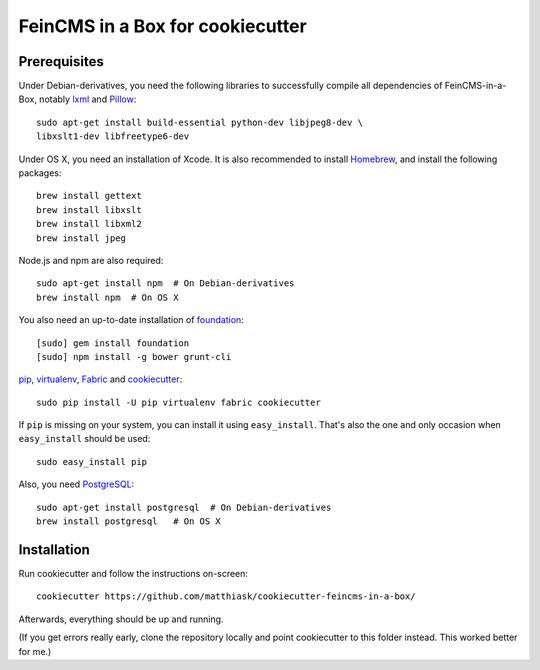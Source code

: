 =================================
FeinCMS in a Box for cookiecutter
=================================

Prerequisites
-------------

Under Debian-derivatives, you need the following libraries to successfully
compile all dependencies of FeinCMS-in-a-Box, notably
`lxml <http://lxml.de/>`_ and
`Pillow <https://pypi.python.org/pypi/Pillow/>`_::

    sudo apt-get install build-essential python-dev libjpeg8-dev \
    libxslt1-dev libfreetype6-dev

Under OS X, you need an installation of Xcode. It is also recommended
to install `Homebrew <http://brew.sh/>`_, and install the following
packages::

    brew install gettext
    brew install libxslt
    brew install libxml2
    brew install jpeg

Node.js and npm are also required::

    sudo apt-get install npm  # On Debian-derivatives
    brew install npm  # On OS X

You also need an up-to-date installation of
`foundation <http://foundation.zurb.com>`_::

    [sudo] gem install foundation
    [sudo] npm install -g bower grunt-cli

`pip <http://www.pip-installer.org/>`_,
`virtualenv <http://www.virtualenv.org/>`_,
`Fabric <http://fabfile.org>`_ and
`cookiecutter <https://pypi.python.org/pypi/cookiecutter/>`_::

    sudo pip install -U pip virtualenv fabric cookiecutter

If ``pip`` is missing on your system, you can install it using
``easy_install``.  That's also the one and only occasion when ``easy_install``
should be used::

    sudo easy_install pip

Also, you need `PostgreSQL <http://www.postgresql.org/>`_::

    sudo apt-get install postgresql  # On Debian-derivatives
    brew install postgresql   # On OS X


Installation
------------

Run cookiecutter and follow the instructions on-screen::

    cookiecutter https://github.com/matthiask/cookiecutter-feincms-in-a-box/

Afterwards, everything should be up and running.

(If you get errors really early, clone the repository locally and point cookiecutter to this folder instead. This worked better for me.)
